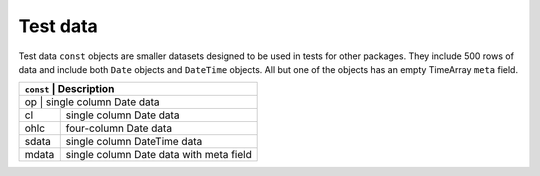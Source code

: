Test data
=========

Test data ``const`` objects are smaller datasets designed to be used in tests for other packages. They include
500 rows of data and include both ``Date`` objects and ``DateTime`` objects. All but one of the objects has an 
empty TimeArray ``meta`` field.

+-----------+-----------------------------------------+ 
| ``const`` | Description                             | 
+===============+=====================================+ 
| op        | single column Date data                 | 
+-----------+-----------------------------------------+ 
| cl        | single column Date data                 | 
+-----------+-----------------------------------------+ 
| ohlc      | four-column Date data                   | 
+-----------+-----------------------------------------+ 
| sdata     | single column DateTime data             | 
+-----------+-----------------------------------------+ 
| mdata     | single column Date data with meta field | 
+-----------+-----------------------------------------+ 

